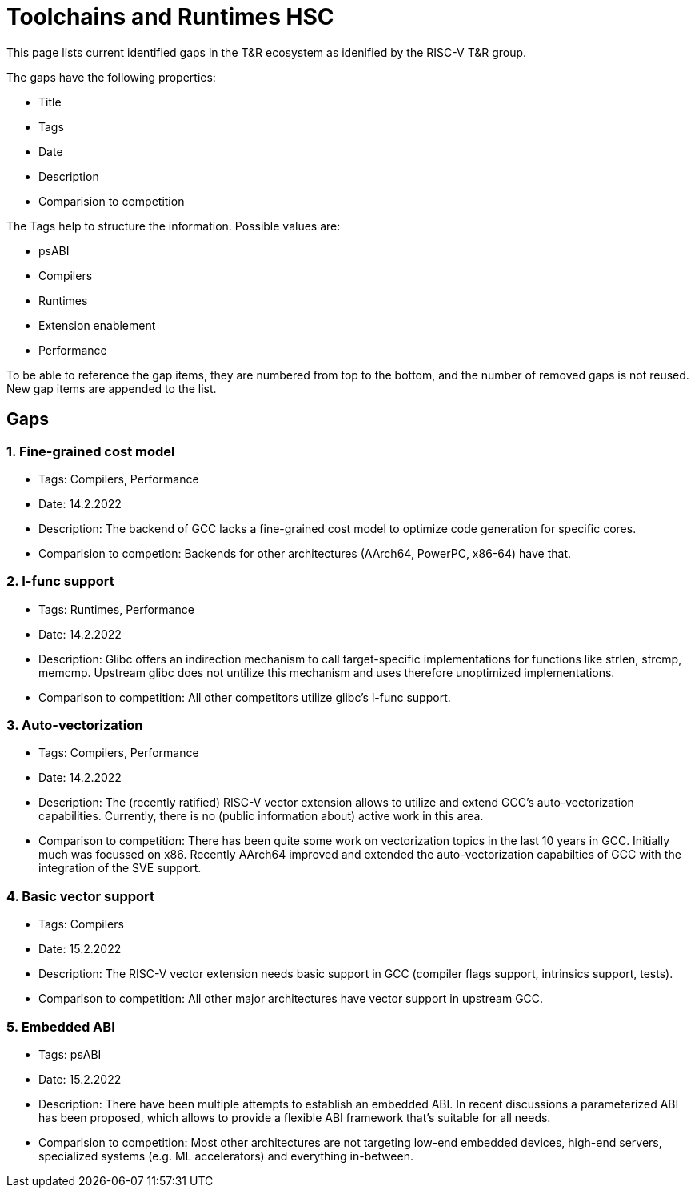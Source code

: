 ////
SPDX-License-Identifier: CC-BY-4.0
////

= Toolchains and Runtimes HSC
:uri-license: {uri-rel-file-base}LICENSE

This page lists current identified gaps in the T&R ecosystem
as idenified by the RISC-V T&R group.

The gaps have the following properties:

* Title
* Tags
* Date
* Description
* Comparision to competition

The Tags help to structure the information.
Possible values are:

* psABI
* Compilers
* Runtimes
* Extension enablement
* Performance

To be able to reference the gap items, they are numbered from top to the bottom,
and the number of removed gaps is not reused. New gap items are appended to the list.

== Gaps ==

=== 1. Fine-grained cost model ===

* Tags: Compilers, Performance
* Date: 14.2.2022
* Description: The backend of GCC lacks a fine-grained cost model to optimize code generation for specific cores.
* Comparision to competion: Backends for other architectures (AArch64, PowerPC, x86-64) have that.

=== 2. I-func support ===

* Tags: Runtimes, Performance
* Date: 14.2.2022
* Description: Glibc offers an indirection mechanism to call target-specific implementations for functions like strlen, strcmp, memcmp. Upstream glibc does not untilize this mechanism and uses therefore unoptimized implementations.
* Comparison to competition: All other competitors utilize glibc's i-func support.

=== 3. Auto-vectorization ===

* Tags: Compilers, Performance
* Date: 14.2.2022
* Description: The (recently ratified) RISC-V vector extension allows to utilize and extend GCC's auto-vectorization capabilities. Currently, there is no (public information about) active work in this area.
* Comparison to competition: There has been quite some work on vectorization topics in the last 10 years in GCC. Initially much was focussed on x86. Recently AArch64 improved and extended the auto-vectorization capabilties of GCC with the integration of the SVE support.

=== 4. Basic vector support ===

* Tags: Compilers
* Date: 15.2.2022
* Description: The RISC-V vector extension needs basic support in GCC (compiler flags support, intrinsics support, tests).
* Comparison to competition: All other major architectures have vector support in upstream GCC.

=== 5. Embedded ABI ===

* Tags: psABI
* Date: 15.2.2022
* Description: There have been multiple attempts to establish an embedded ABI. In recent discussions a parameterized ABI has been proposed, which allows to provide a flexible ABI framework that's suitable for all needs.
* Comparision to competition: Most other architectures are not targeting low-end embedded devices, high-end servers, specialized systems (e.g. ML accelerators) and everything in-between.
